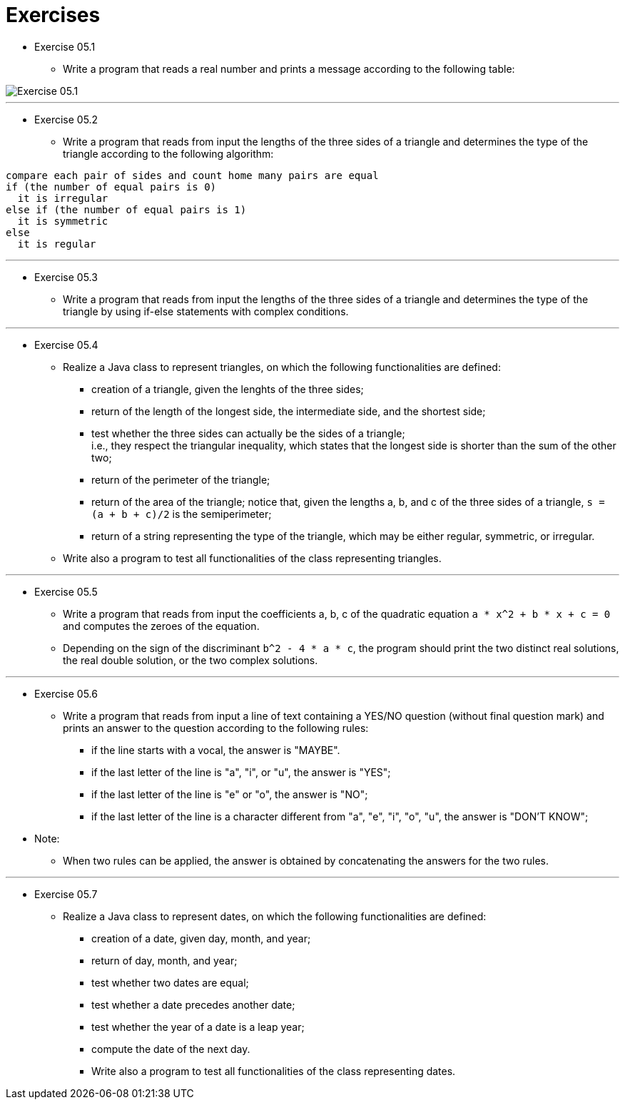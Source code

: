 = Exercises

* Exercise 05.1
** Write a program that reads a real number and prints a message according to the following table:

image::../images/unit_5/exercise_5_1.png[Exercise 05.1]

---

* Exercise 05.2
** Write a program that reads from input the lengths of the three sides of a triangle and determines the type of the triangle according to the following algorithm:

[source]
----
compare each pair of sides and count home many pairs are equal
if (the number of equal pairs is 0)
  it is irregular
else if (the number of equal pairs is 1)
  it is symmetric
else
  it is regular
----

---

* Exercise 05.3
** Write a program that reads from input the lengths of the three sides of a triangle and determines the type of the triangle by using if-else statements with complex conditions.

---

* Exercise 05.4 
** Realize a Java class to represent triangles, on which the following functionalities are defined:
*** creation of a triangle, given the lenghts of the three sides; 
*** return of the length of the longest side, the intermediate side, and the shortest side; 
*** test whether the three sides can actually be the sides of a triangle; + 
i.e., they respect the triangular inequality, which states that the longest side is shorter than the sum of the other two;
*** return of the perimeter of the triangle; 
*** return of the area of the triangle; notice that, given the lengths a, b, and c of the three sides of a triangle, `s = (a + b + c)/2` is the semiperimeter;
*** return of a string representing the type of the triangle, which may be either regular,  symmetric, or irregular.
** Write also a program to test all functionalities of the class representing triangles.

---

* Exercise 05.5 
** Write a program that reads from input the coefficients a, b, c of the quadratic equation `a * x^2 + b * x + c = 0` and computes the zeroes of the equation.
** Depending on the sign of the discriminant `b^2 - 4 * a * c`, the program should print the two distinct real solutions, the real double solution, or the two complex solutions.

---

* Exercise 05.6
** Write a program that reads from input a line of text containing a YES/NO question (without final question mark) and prints an answer to the question according to the following rules:
*** if the line starts with a vocal, the answer is "MAYBE".
*** if the last letter of the line is "a", "i", or "u", the answer is "YES";
*** if the last letter of the line is "e" or "o", the answer is "NO";
*** if the last letter of the line is a character different from "a", "e", "i", "o", "u", the answer is "DON'T KNOW";
* Note: 
** When two rules can be applied, the answer is obtained by concatenating the answers for the two rules.

---

* Exercise 05.7 
** Realize a Java class to represent dates, on which the following functionalities are defined:
*** creation of a date, given day, month, and year;
*** return of day, month, and year;
*** test whether two dates are equal;
*** test whether a date precedes another date;
*** test whether the year of a date is a leap year;
*** compute the date of the next day.
*** Write also a program to test all functionalities of the class representing dates.
